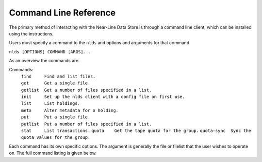 .. _command-ref:

Command Line Reference
======================

The primary method of interacting with the Near-Line Data Store is through a
command line client, which can be installed using the instructions.

Users must specify a command to the ``nlds`` and options and arguments for that 
command.

``nlds [OPTIONS] COMMAND [ARGS]...``

As an overview the commands are:

Commands:
  | ``find     Find and list files.``
  | ``get      Get a single file.``
  | ``getlist  Get a number of files specified in a list.``
  | ``init     Set up the nlds client with a config file on first use.``   
  | ``list     List holdings.``
  | ``meta     Alter metadata for a holding.``
  | ``put      Put a single file.``
  | ``putlist  Put a number of files specified in a list.``
  | ``stat     List transactions.``
    ``quota    Get the tape quota for the group.``
    ``quota-sync  Sync the quota values for the group.``

Each command has its own specific options.  The argument is generally the file
or filelist that the user wishes to operate on.  The full command listing is
given below.

.. click:: nlds_client.nlds_client:nlds_client
   :prog: nlds
   :nested: full